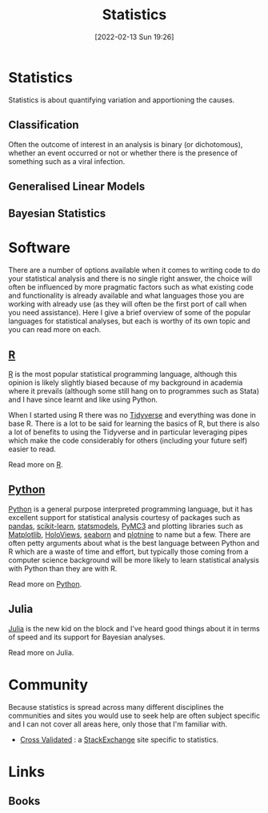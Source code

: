 :PROPERTIES:
:ID:       9f72e8bd-2dbe-4a95-9517-c0c94bc995a0
:END:
#+TITLE: Statistics
#+DATE: [2022-02-13 Sun 19:26]
#+FILETAGS: :statistics:R:python:bayes:glm:regression:classification:

* Statistics
:PROPERTIES:
:ID:       995b9b7c-d14e-4ebb-9661-1e49510ac526
:END:
Statistics is about quantifying variation and apportioning the causes.
** Classification
Often the outcome of interest in an analysis is binary (or dichotomous), whether an event occurred or not or whether
there is the presence of something such as a viral infection.

** Generalised Linear Models
:PROPERTIES:
:ID:       56436b7c-3d29-400c-9158-9da4b075d813
:END:

** Bayesian Statistics
:PROPERTIES:
:ID:       efb673a2-8d38-43d4-8ef9-1c87898dc6e5
:END:

* Software
:PROPERTIES:
:ID:       526272b2-904f-4656-b24c-fdefc4492fdc
:END:

There are a number of options available when it comes to writing code to do your statistical analysis and there is no
single right answer, the choice will often be influenced by more pragmatic factors such as what existing code and
functionality is already available and what languages those you are working with already use (as they will often be the
first port of call when you need assistance). Here I give a brief overview of some of the popular languages for
statistical analyses, but each is worthy of its own topic and you can read more on each.

** [[id:de9a18a7-b4ef-4a9f-ac99-68f3c76488e5][R]]
[[https://www.r-project.org/][R]] is the most popular statistical programming language, although this opinion is likely slightly biased because of my
background in academia where it prevails (although some still hang on to programmes such as Stata) and I have since
learnt and like using Python.

When I started using R there was no [[https://www.tidyverse.org/][Tidyverse]] and everything was done in base R. There is a lot to be said for learning
the basics of R, but there is also a lot of benefits to using the Tidyverse and in particular leveraging pipes which
make the code considerably for others (including your future self) easier to read.

Read more on [[id:de9a18a7-b4ef-4a9f-ac99-68f3c76488e5][R]].

** [[id:5b5d1562-ecb4-4199-b530-e7993723e112][Python]]

[[https://www.python.org/][Python]] is a general purpose interpreted programming language, but it has excellent support for statistical analysis
courtesy of packages such as [[https://pandas.pydata.org/][pandas]], [[https://scikit-learn.org/stable/index.html][scikit-learn]], [[https://www.statsmodels.org/stable/index.html][statsmodels]], [[https://docs.pymc.io/en/v3/][PyMC3]] and plotting libraries such as [[https://matplotlib.org/][Matplotlib]],
[[https://holoviews.org/][HoloViews]], [[https://seaborn.pydata.org/][seaborn]] and [[https://plotnine.readthedocs.io/en/stable/index.html][plotnine]] to name but a few. There are often petty arguments about what is the best language
between Python and R which are a waste of time and effort, but typically those coming from a computer science background
will be more likely to learn statistical analysis with Python than they are with R.

Read more on [[id:5b5d1562-ecb4-4199-b530-e7993723e112][Python]].

** Julia
:PROPERTIES:
:ID:       67f03851-d5bf-46ea-a7f5-14dfbaa7c61c
:END:
[[https://julialang.org/][Julia]] is the new kid on the block and I've heard good things about it in terms of speed and its support for Bayesian
analyses.

Read more on Julia.
* Community
:PROPERTIES:
:ID:       486f6dda-fe14-4215-a347-c575b6ee0c57
:END:

Because statistics is spread across many different disciplines the communities and sites you would use to seek help are
often subject specific and I can not cover all areas here, only those that I'm familiar with.

+ [[https://stats.stackexchange.com/][Cross Validated]] : a [[https://stakexchange.com][StackExchange]] site specific to statistics.

* Links
:PROPERTIES:
:ID:       21f8246c-a9bb-4f4d-9735-f711199e9929
:END:
** Books
